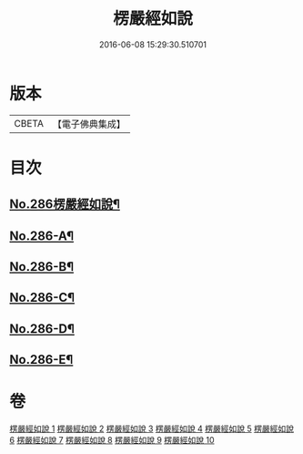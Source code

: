#+TITLE: 楞嚴經如說 
#+DATE: 2016-06-08 15:29:30.510701

* 版本
 |     CBETA|【電子佛典集成】|

* 目次
** [[file:KR6j0694_001.txt::001-0383a1][No.286楞嚴經如說¶]]
** [[file:KR6j0694_001.txt::001-0383b1][No.286-A¶]]
** [[file:KR6j0694_001.txt::001-0384a12][No.286-B¶]]
** [[file:KR6j0694_001.txt::001-0384c7][No.286-C¶]]
** [[file:KR6j0694_010.txt::010-0496a9][No.286-D¶]]
** [[file:KR6j0694_010.txt::010-0496b9][No.286-E¶]]

* 卷
[[file:KR6j0694_001.txt][楞嚴經如說 1]]
[[file:KR6j0694_002.txt][楞嚴經如說 2]]
[[file:KR6j0694_003.txt][楞嚴經如說 3]]
[[file:KR6j0694_004.txt][楞嚴經如說 4]]
[[file:KR6j0694_005.txt][楞嚴經如說 5]]
[[file:KR6j0694_006.txt][楞嚴經如說 6]]
[[file:KR6j0694_007.txt][楞嚴經如說 7]]
[[file:KR6j0694_008.txt][楞嚴經如說 8]]
[[file:KR6j0694_009.txt][楞嚴經如說 9]]
[[file:KR6j0694_010.txt][楞嚴經如說 10]]

